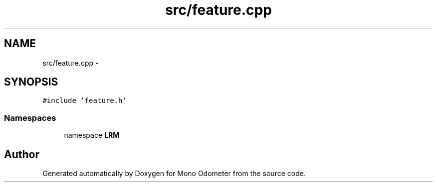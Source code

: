 .TH "src/feature.cpp" 3 "Wed Sep 26 2012" "Version 0.01" "Mono Odometer" \" -*- nroff -*-
.ad l
.nh
.SH NAME
src/feature.cpp \- 
.SH SYNOPSIS
.br
.PP
\fC#include 'feature\&.h'\fP
.br

.SS "Namespaces"

.in +1c
.ti -1c
.RI "namespace \fBLRM\fP"
.br
.in -1c
.SH "Author"
.PP 
Generated automatically by Doxygen for Mono Odometer from the source code\&.
